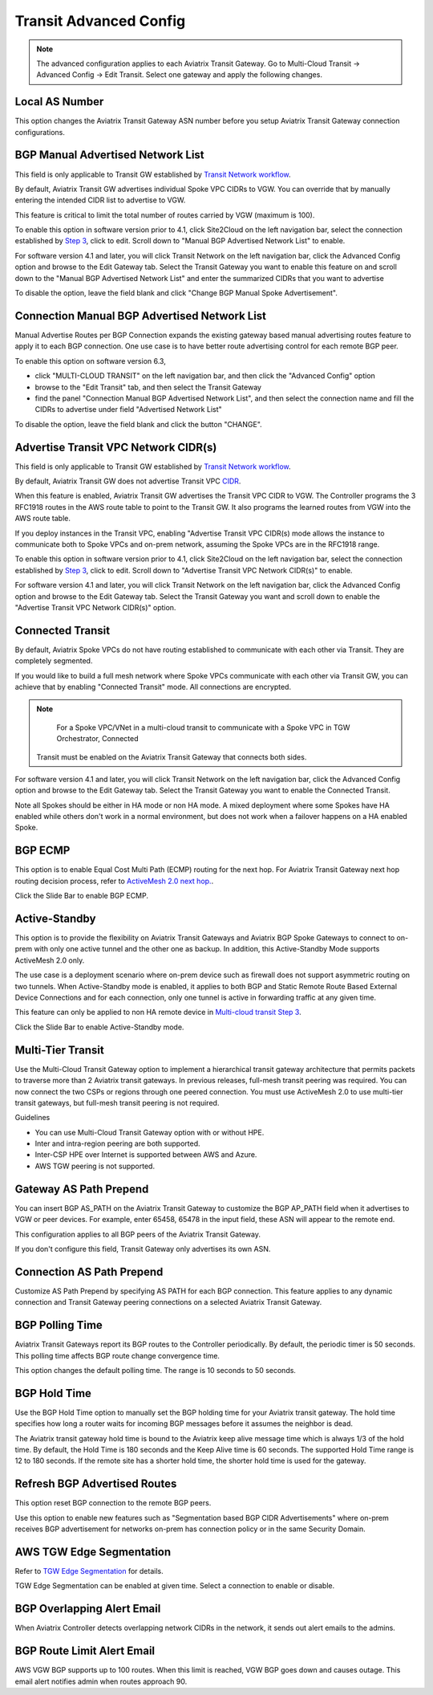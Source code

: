 .. meta::
  :description: Multi-Cloud Transit Network Advanced
  :keywords: Transit VPC, Transit hub, AWS Global Transit Network, Encrypted Peering, Transitive Peering, AWS VPC Peering, VPN


================================================================
Transit Advanced Config
================================================================

.. Note::

 The advanced configuration applies to each Aviatrix Transit Gateway. Go to Multi-Cloud Transit -> Advanced Config -> Edit Transit. Select one gateway and apply the following changes. 

Local AS Number
--------------------

This option changes the Aviatrix Transit Gateway ASN number before you setup Aviatrix Transit Gateway connection configurations. 


BGP Manual Advertised Network List
-------------------------------------

This field is only applicable to Transit GW established by `Transit Network workflow <https://docs.aviatrix.com/HowTos/transitvpc_workflow.html>`_.

By default, Aviatrix Transit GW advertises individual Spoke VPC CIDRs to VGW. You can 
override that by manually entering the intended CIDR list to advertise to VGW. 

This feature is critical to limit the total number of routes carried by VGW (maximum is 100). 

To enable this option in software version prior to 4.1, click Site2Cloud on the left navigation bar, select the connection established by `Step 3 <https://docs.aviatrix.com/HowTos/transitvpc_workflow.html#connect-the-transit-gw-to-aws-vgw>`_, click to edit.
Scroll down to "Manual BGP Advertised Network List" to enable.

For software version 4.1 and later, you will click Transit Network on the left navigation bar, click the Advanced Config option and browse to the Edit Gateway tab. Select the Transit Gateway you want to enable this feature on and scroll down to the "Manual BGP Advertised Network List" and enter the summarized CIDRs that you want to advertise

To disable the option, leave the field blank and click "Change BGP Manual Spoke Advertisement".

Connection Manual BGP Advertised Network List
---------------------------------------------

Manual Advertise Routes per BGP Connection expands the existing gateway based manual advertising routes feature to apply it to each BGP connection. One use case is to have better route advertising control for each remote BGP peer.

To enable this option on software version 6.3, 

- click "MULTI-CLOUD TRANSIT" on the left navigation bar, and then click the "Advanced Config" option

- browse to the "Edit Transit" tab, and then select the Transit Gateway 

- find the panel "Connection Manual BGP Advertised Network List", and then select the connection name and fill the CIDRs to advertise under field "Advertised Network List"

To disable the option, leave the field blank and click the button "CHANGE".

Advertise Transit VPC Network CIDR(s)
--------------------------------------

This field is only applicable to Transit GW established by `Transit Network workflow <https://docs.aviatrix.com/HowTos/transitvpc_workflow.html>`_.

By default, Aviatrix Transit GW does not advertise Transit VPC `CIDR <https://www.aviatrix.com/learning/glossary/cidr.php>`_.

When this feature is enabled, Aviatrix Transit GW advertises the Transit VPC CIDR to VGW. The Controller programs the 3 RFC1918 routes in the AWS route table to point to the Transit GW. It also programs the learned routes from VGW into the AWS route table. 

If you deploy instances in the Transit VPC, enabling "Advertise Transit VPC CIDR(s) mode allows the instance to communicate both to Spoke VPCs and on-prem network, assuming the Spoke VPCs are in the RFC1918 range. 

To enable this option in software version prior to 4.1, click Site2Cloud on the left navigation bar, select the connection established by `Step 3 <https://docs.aviatrix.com/HowTos/transitvpc_workflow.html#connect-the-transit-gw-to-aws-vgw>`_, click to edit.
Scroll down to "Advertise Transit VPC Network CIDR(s)" to enable.

For software version 4.1 and later, you will click Transit Network on the left navigation bar, click the Advanced Config option and browse to the Edit Gateway tab. Select the Transit Gateway you want and scroll down to enable the "Advertise Transit VPC Network CIDR(s)" option. 


Connected Transit
--------------------

By default, Aviatrix Spoke VPCs do not have routing established to communicate 
with each other via Transit. They are completely segmented. 

If you would like to build a full mesh network where Spoke VPCs communicate with each other via Transit GW, you can achieve that by enabling "Connected Transit" mode. All connections are encrypted. 

.. Note::

  For a Spoke VPC/VNet in a multi-cloud transit to communicate with a Spoke VPC in TGW Orchestrator, Connected
 Transit must be enabled on the Aviatrix Transit Gateway that connects both sides.

For software version 4.1 and later, you will click Transit Network on the left navigation bar, click the Advanced Config option and browse to the Edit Gateway tab. Select the Transit Gateway you want to enable the Connected Transit.

Note all Spokes should be either in HA mode or non HA mode. A mixed deployment where some Spokes have 
HA enabled while others don't work in a normal environment, but does not work
when a failover happens on a HA enabled Spoke. 

BGP ECMP
-----------

This option is to enable Equal Cost Multi Path (ECMP) routing for the next hop. For Aviatrix Transit Gateway next hop routing decision
process, refer to `ActiveMesh 2.0 next hop. <https://docs.aviatrix.com/HowTos/activemesh_faq.html#what-is-activemesh-2-0>`_.

Click the Slide Bar to enable BGP ECMP. 

Active-Standby
--------------

This option is to provide the flexibility on Aviatrix Transit Gateways and Aviatrix BGP Spoke Gateways to connect to on-prem with only one active tunnel and the other one as backup. In addition, this Active-Standby Mode supports ActiveMesh 2.0 only.

The use case is a deployment scenario where on-prem device such as firewall does not support asymmetric routing on two tunnels. When Active-Standby mode is enabled, it applies to both BGP and Static Remote Route Based External Device Connections and for each connection, only one tunnel is active in forwarding traffic at any given time. 

This feature can only be applied to non HA remote device in `Multi-cloud transit Step 3 <https://docs.aviatrix.com/HowTos/transitvpc_workflow.html#external-device>`_.

Click the Slide Bar to enable Active-Standby mode. 


Multi-Tier Transit
-----------------------
Use the Multi-Cloud Transit Gateway option to implement a hierarchical transit gateway architecture that permits packets to traverse more than 2 Aviatrix transit gateways. In previous releases, full-mesh transit peering was required. You can now connect the two CSPs or regions through one peered connection. You must use ActiveMesh 2.0 to use multi-tier transit gateways, but full-mesh transit peering is not required.

Guidelines

* You can use Multi-Cloud Transit Gateway option with or without HPE.
* Inter and intra-region peering are both supported.
* Inter-CSP HPE over Internet is supported between AWS and Azure.
* AWS TGW peering is not supported.


Gateway AS Path Prepend
-------------------------------------------

You can insert BGP AS_PATH on the Aviatrix Transit Gateway to customize the BGP AP_PATH field when it advertises to VGW or peer devices. For example, 
enter 65458, 65478 in the input field, these ASN will appear to the remote end. 

This configuration applies to all BGP peers of the Aviatrix Transit Gateway. 

If you don't configure this field, Transit Gateway only advertises its own ASN.

Connection AS Path Prepend
----------------------------

Customize AS Path Prepend by specifying AS PATH for each BGP connection. 
This feature  applies to any dynamic connection and Transit Gateway peering connections on a selected Aviatrix Transit Gateway. 

BGP Polling Time 
---------------------

Aviatrix Transit Gateways report its BGP routes to the Controller periodically. By default, the periodic timer is 50 seconds. 
This polling time affects BGP route change convergence time. 

This option changes the default polling time. The range is 10 seconds to 50 seconds.


BGP Hold Time
----------------------
Use the BGP Hold Time option to manually set the BGP holding time for your Aviatrix transit gateway. The hold time specifies how long a router waits for incoming BGP messages before it assumes the neighbor is dead. 

The Aviatrix transit gateway hold time is bound to the Aviatrix keep alive message time which is always 1/3 of the hold time. By default, the Hold Time is 180 seconds and the Keep Alive time is 60 seconds. The supported Hold Time range is 12 to 180 seconds. If the remote site has a shorter hold time, the shorter hold time is used for the gateway.



Refresh BGP Advertised Routes
---------------------------------------

This option reset BGP connection to the remote BGP peers. 

Use this option to enable new features such as "Segmentation based BGP CIDR Advertisements" where on-prem receives BGP advertisement
for networks on-prem has connection policy or in the same Security Domain. 

AWS TGW Edge Segmentation
----------------------------

Refer to `TGW Edge Segmentation <https://docs.aviatrix.com/HowTos/tgw_faq.html#what-is-edge-segmentation>`_ for details. 

TGW Edge Segmentation can be enabled at given time. Select a connection to enable or disable. 

BGP Overlapping Alert Email
----------------------------

When Aviatrix Controller detects overlapping network CIDRs in the network, it sends out alert emails to the admins. 

BGP Route Limit Alert Email
----------------------------------

AWS VGW BGP supports up to 100 routes. When this limit is reached, VGW BGP goes down and causes outage. This email alert 
notifies admin when routes approach 90. 

.. |Test| image:: transitvpc_workflow_media/SRMC.png
   :width: 5.55625in
   :height: 3.26548in

.. |TVPC2| image:: transitvpc_workflow_media/TVPC2.png
   :scale: 60%

.. |HAVPC| image:: transitvpc_workflow_media/HAVPC.png
   :scale: 60%

.. |VGW| image:: transitvpc_workflow_media/connectVGW.png
   :scale: 50%

.. |launchSpokeGW| image:: transitvpc_workflow_media/launchSpokeGW.png
   :scale: 50%

.. |AttachSpokeGW| image:: transitvpc_workflow_media/AttachSpokeGW.png
   :scale: 50%

.. |SpokeVPC| image:: transitvpc_workflow_media/SpokeVPC.png
   :scale: 50%

.. |transit_to_onprem| image:: transitvpc_workflow_media/transit_to_onprem.png
   :scale: 40%

.. |azure_native_transit2| image:: transitvpc_workflow_media/azure_native_transit2.png
   :scale: 30%

.. |transit_approval| image:: transitvpc_workflow_media/transit_approval.png
   :scale: 30%

.. disqus::
